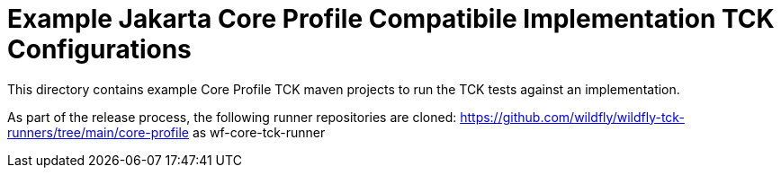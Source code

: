 = Example Jakarta Core Profile Compatibile Implementation TCK Configurations

This directory contains example Core Profile TCK maven projects to run the TCK tests against an implementation.

As part of the release process, the following runner repositories are cloned:
https://github.com/wildfly/wildfly-tck-runners/tree/main/core-profile as wf-core-tck-runner

